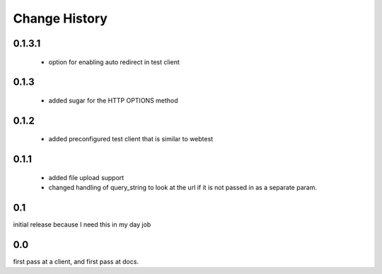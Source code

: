 ================
 Change History
================


0.1.3.1
=======

   - option for enabling auto redirect in test client


0.1.3
=====

   - added sugar for the HTTP OPTIONS method


0.1.2
=====

   - added preconfigured test client that is similar to webtest

0.1.1
=====

   - added file upload support
   - changed handling of query_string to look at the url if it is not
     passed in as a separate param.


0.1
===

initial release because I need this in my day job

0.0
===

first pass at a client, and first pass at docs.

